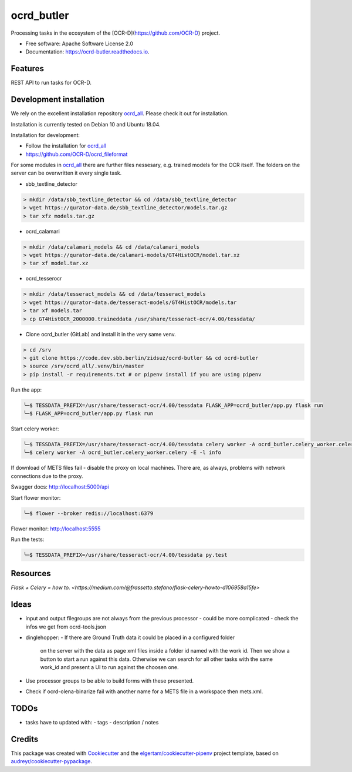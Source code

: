 ===========
ocrd_butler
===========


.. .. image:: https://img.shields.io/pypi/v/ocrd_butler.svg
..         :target: https://pypi.python.org/pypi/ocrd_butler

.. .. image:: https://img.shields.io/travis/j23d/ocrd_butler.svg
..         :target: https://travis-ci.org/j23d/ocrd_butler

.. .. image:: https://readthedocs.org/projects/ocrd-butler/badge/?version=latest
..         :target: https://ocrd-butler.readthedocs.io/en/latest/?badge=latest
..         :alt: Documentation Status

.. .. image:: https://pyup.io/repos/github/j23d/ocrd_butler/shield.svg
..      :target: https://pyup.io/repos/github/j23d/ocrd_butler/
..      :alt: Updates


Processing tasks in the ecosystem of the [OCR-D](https://github.com/OCR-D) project.

* Free software: Apache Software License 2.0
* Documentation: https://ocrd-butler.readthedocs.io.


Features
--------

REST API to run tasks for OCR-D.

Development installation
------------------------

We rely on the excellent installation repository `ocrd_all`_.
Please check it out for installation.

Installation is currently tested on Debian 10 and Ubuntu 18.04.

Installation for development:

* Follow the installation for `ocrd_all`_
* https://github.com/OCR-D/ocrd_fileformat


For some modules in `ocrd_all`_ there are further files nessesary,
e.g. trained models for the OCR itself. The folders on the server
can be overwritten it every single task.

* sbb_textline_detector

.. code-block:: bash

  > mkdir /data/sbb_textline_detector && cd /data/sbb_textline_detector
  > wget https://qurator-data.de/sbb_textline_detector/models.tar.gz
  > tar xfz models.tar.gz


* ocrd_calamari

.. code-block:: bash

  > mkdir /data/calamari_models && cd /data/calamari_models
  > wget https://qurator-data.de/calamari-models/GT4HistOCR/model.tar.xz
  > tar xf model.tar.xz

* ocrd_tesserocr

.. code-block:: bash

  > mkdir /data/tesseract_models && cd /data/tesseract_models
  > wget https://qurator-data.de/tesseract-models/GT4HistOCR/models.tar
  > tar xf models.tar
  > cp GT4HistOCR_2000000.traineddata /usr/share/tesseract-ocr/4.00/tessdata/


* Clone ocrd_butler (GitLab) and install it in the very same venv.

.. code-block:: bash

  > cd /srv
  > git clone https://code.dev.sbb.berlin/zidsuz/ocrd-butler && cd ocrd-butler
  > source /srv/ocrd_all/.venv/bin/master
  > pip install -r requirements.txt # or pipenv install if you are using pipenv

.. We need to install the master branch of pipenv to get manylinux2010 included to be able to lock the dependency #functool32 of ocrd_calamari.
..
.. .. code-block:: bash
..
..     ╰─$ pip install --user git+https://github.com/pypa/pipenv.git@master
..
.. .. code-block:: bash
..
..     ╰─$ pipenv install
..     ╰─$ python setup.py develop

Run the app:

.. code-block:: bash

    ╰─$ TESSDATA_PREFIX=/usr/share/tesseract-ocr/4.00/tessdata FLASK_APP=ocrd_butler/app.py flask run
    ╰─$ FLASK_APP=ocrd_butler/app.py flask run


Start celery worker:

.. code-block:: bash

    ╰─$ TESSDATA_PREFIX=/usr/share/tesseract-ocr/4.00/tessdata celery worker -A ocrd_butler.celery_worker.celery -E -l info
    ╰─$ celery worker -A ocrd_butler.celery_worker.celery -E -l info

If download of METS files fail - disable the proxy on local machines.
There are, as always, problems with network connections due to the proxy.

Swagger docs: http://localhost:5000/api

Start flower monitor:

.. code-block:: bash

    ╰─$ flower --broker redis://localhost:6379

Flower monitor: http://localhost:5555

Run the tests:

.. code-block:: bash

    ╰─$ TESSDATA_PREFIX=/usr/share/tesseract-ocr/4.00/tessdata py.test


Resources
---------
`Flask + Celery = how to. <https://medium.com/@frassetto.stefano/flask-celery-howto-d106958a15fe>`

Ideas
-----

- input and output filegroups are not always from the previous processor
  - could be more complicated - check the infos we get from ocrd-tools.json

- dinglehopper:
  - If there are Ground Truth data it could be placed in a configured folder
    on the server with the data as page xml files inside a folder id named
    with the work id. Then we show a button to start a run against this data.
    Otherwise we can search for all other tasks with the same work_id and present
    a UI to run against the choosen one.

- Use processor groups to be able to build forms with these presented.
- Check if ocrd-olena-binarize fail with another name for a METS file in a
  workspace then mets.xml.

TODOs
-----
- tasks have to updated with:
  - tags
  - description / notes


Credits
-------

This package was created with Cookiecutter_ and the
`elgertam/cookiecutter-pipenv`_ project template,
based on `audreyr/cookiecutter-pypackage`_.

.. _Cookiecutter: https://github.com/audreyr/cookiecutter
.. _`elgertam/cookiecutter-pipenv`: https://github.com/elgertam/cookiecutter-pipenv
.. _`audreyr/cookiecutter-pypackage`: https://github.com/audreyr/cookiecutter-pypackage
.. _`ocrd_all`: https://github.com/OCR-D/ocrd_all
.. _`Qurator Data`: https://qurator-data.de/
